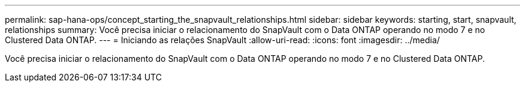 ---
permalink: sap-hana-ops/concept_starting_the_snapvault_relationships.html 
sidebar: sidebar 
keywords: starting, start, snapvault, relationships 
summary: Você precisa iniciar o relacionamento do SnapVault com o Data ONTAP operando no modo 7 e no Clustered Data ONTAP. 
---
= Iniciando as relações SnapVault
:allow-uri-read: 
:icons: font
:imagesdir: ../media/


[role="lead"]
Você precisa iniciar o relacionamento do SnapVault com o Data ONTAP operando no modo 7 e no Clustered Data ONTAP.
